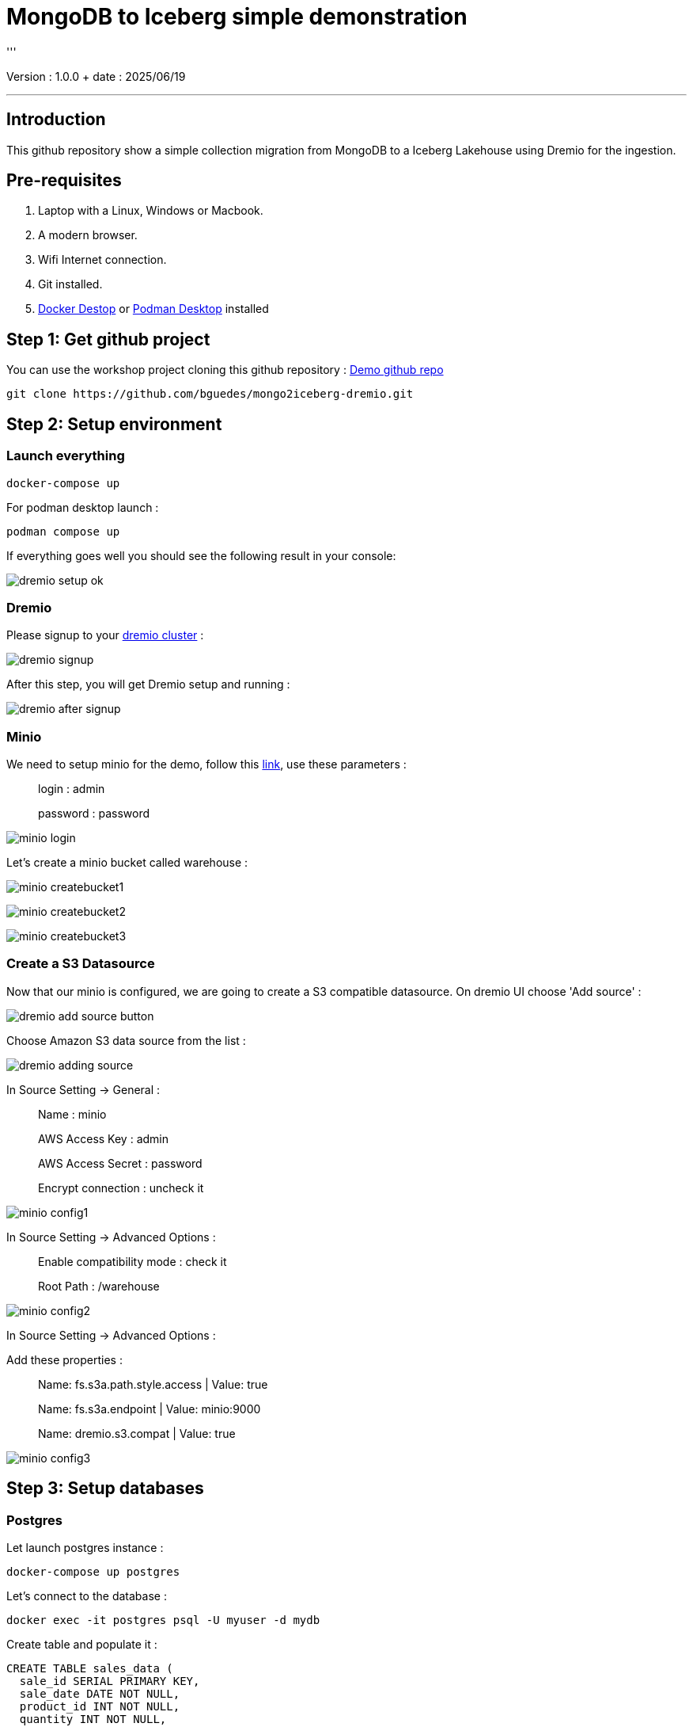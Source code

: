 = MongoDB to Iceberg simple demonstration
'''

Version : 1.0.0 + date : 2025/06/19 +

'''

== Introduction

This github repository show a simple collection migration from MongoDB to a Iceberg Lakehouse
using Dremio for the ingestion.

== Pre-requisites

. Laptop with a Linux, Windows or Macbook.
. A modern browser.
. Wifi Internet connection.
. Git installed.
. https://www.docker.com/products/docker-desktop/[Docker Destop] or https://podman-desktop.io/[Podman Desktop] installed

== Step 1: Get github project

{blank}

You can use the workshop project cloning this github repository : https://github.com/bguedes/mongo2iceberg-dremio.git[Demo github repo]

[,console]
----
git clone https://github.com/bguedes/mongo2iceberg-dremio.git
----

== Step 2: Setup environment


=== Launch everything

[,console]
----
docker-compose up
----

For podman desktop launch :
[,console]
----
podman compose up
----

If everything goes well you should see the following result in your console:

image::images/dremio-setup-ok.png[]

{blank}

=== Dremio

Please signup to your http://localhost:9047/signup[dremio cluster] :

image::images/dremio-signup.png[]

{blank}

After this step, you will get Dremio setup and running :

image::images/dremio-after-signup.png[]

=== Minio

{blank}

We need to setup minio for the demo, follow this http://localhost:9001/login[link], use these parameters :

____
login : admin
____
____
password : password
____

{blank}

image::images/minio-login.png[]

{blank}

Let's create a minio bucket called warehouse :

{blank}

image::images/minio-createbucket1.png[]

{blank}

image::images/minio-createbucket2.png[]

{blank}

image::images/minio-createbucket3.png[]

{blank}

=== Create a S3 Datasource

Now that our minio is configured, we are going to create a S3 compatible datasource.
On dremio UI choose 'Add source' :

image::images/dremio-add-source-button.png[]

Choose Amazon S3 data source from the list :

image::images/dremio-adding-source.png[]

In Source Setting -> General :

____
Name : minio
____
____
AWS Access Key : admin
____
____
AWS Access Secret : password
____
____
Encrypt connection : uncheck it
____

{blank}

image::images/minio-config1.png[]

In Source Setting -> Advanced Options :
____
Enable compatibility mode : check it
____
____
Root Path : /warehouse
____

{blank}

image::images/minio-config2.png[]

{blank}

In Source Setting -> Advanced Options :

Add these properties :

____
Name: fs.s3a.path.style.access | Value: true
____
____
Name: fs.s3a.endpoint | Value: minio:9000
____
____
Name: dremio.s3.compat | Value: true
____

{blank}

image::images/minio-config3.png[]

{blank}

== Step 3: Setup databases

=== Postgres

{blank}

Let launch postgres instance :

[,console]
----
docker-compose up postgres
----

{blank}

Let's connect to the database :

[,console]
----
docker exec -it postgres psql -U myuser -d mydb
----

{blank}

Create table and populate it :

[,sql]
----
CREATE TABLE sales_data (
  sale_id SERIAL PRIMARY KEY,
  sale_date DATE NOT NULL,
  product_id INT NOT NULL,
  quantity INT NOT NULL,
  total_amount NUMERIC(10, 2) NOT NULL);

INSERT INTO sales_data (sale_date, product_id, quantity, total_amount) VALUES
('2023-01-01', 101, 3, 450.00),
('2023-01-02', 102, 2, 300.00),
('2023-01-03', 103, 1, 150.00),
('2023-01-04', 104, 5, 750.00),
('2023-01-05', 105, 2, 200.00),
('2023-01-06', 106, 4, 400.00),
('2023-01-07', 107, 3, 350.00),
('2023-01-08', 108, 1, 180.00),
('2023-01-09', 109, 6, 900.00),
('2023-01-10', 110, 2, 220.00);
----

=== MongoDB

{blank}

Let launch mongodb instance :

[,console]
----
docker-compose up mongodb
----

{blank}

Let's connect to the database :

[,console]
----
docker exec -it mongodb mongosh -u root -p dremio --authenticationDatabase admin
----

{blank}

[,sql]
----
use productsDB;

db.createCollection("products");

db.products.insertMany([
    { RecordID: 1, ProductID: 101, Category: "Category A", weight: 100, color: "red", DateRecorded: "2023-01-01" },
    { RecordID: 2, ProductID: 102, Category: "Category B", weight: 150, color: "white", DateRecorded: "2023-01-02" },
    { RecordID: 3, ProductID: 103, Category: "Category C", weight: 200, color: "blue", DateRecorded: "2023-01-03" },
    { RecordID: 4, ProductID: 104, Category: "Category A", weight: 110, color: "magenta", DateRecorded: "2023-01-04" },
    { RecordID: 5, ProductID: 105, Category: "Category B", weight: 120, color: "red", DateRecorded: "2023-01-05" },
    { RecordID: 6, ProductID: 106, Category: "Category C", weight: 130, color: "yellow", DateRecorded: "2023-01-06" },
    { RecordID: 7, ProductID: 107, Category: "Category A", weight: 140, color: "white", DateRecorded: "2023-01-07" },
    { RecordID: 8, ProductID: 108, Category: "Category B", weight: 160, color: "brown", DateRecorded: "2023-01-08" },
    { RecordID: 9, ProductID: 109, Category: "Category C", weight: 170, color: "black", DateRecorded: "2023-01-09" },
    { RecordID: 10, ProductID: 110, Category: "Category A", weight: 180, color: "white", DateRecorded: "2023-01-10" }
]);
----
{blank}

Postgres data source setup :

____
Name: sales
____
____
Host: postgres
____
____
Port: 5432
____
____
Database Name : mydb
____
____
Username : myuser
____
____
Password : dremio
____


{blank}

image::images/postgres-setup.png[]

{blank}

Mongodb data source setup :

____
Name: products-catalog
____
____
Host: mongodb
____
____
Port: 27017
____
____
Username : root
____
____
Password : dremio
____
____
Authentication Database : admin
____

{blank}

image::images/mongodb-setup.png[]

{blank}

== Step 4: Data virtualisation

{blank}

image::images/create-space1.png[]

{blank}

image::images/create-space2.png[]

{blank}

image::images/dataviz1.png[]

{blank}

image::images/dataviz2.png[]

{blank}

image::images/dataviz3.png[]

{blank}

image::images/dataviz4.png[]

{blank}

image::images/dataviz5.png[]

{blank}

image::images/dataviz6.png[]

{blank}

image::images/dataviz7.png[]

{blank}

image::images/dataviz8.png[]

{blank}

image::images/dataviz9.png[]

{blank}

image::images/dataviz10.png[]

{blank}

{blank}

== Step 5: Manipulating Iceberg Table

{blank}

[,sql]
----
-- Dropping Iceber Table
drop table if exists minio.trips;

-- Creating Iceber Table
CREATE TABLE minio.trips (
	ts BIGINT,
	uuid VARCHAR,
	rider VARCHAR,
	driver VARCHAR,
	fare FLOAT,
	city VARCHAR
) PARTITION BY(city);

-- Populate the Iceberg Table
insert into minio.trips values(1695159649087, '863fee31-8ddc-43e9-9b2a-363401dca1fa', 'rider-A', 'driver-K', 40.10, 'san_francisco');
insert into minio.trips values(1695516137016, '214fee1f-0683-4eb9-8e04-e19afc9c6d2f', 'rider-F', 'driver-P', 24.50, 'sao_paulo');
insert into minio.trips values(1695115999911, 'f26ceba0-421b-40ab-8423-b061dc258f81', 'rider-J', 'driver-T', 32.10, 'paris');

-- Check the content
SELECT * from minio.trips;

-- Let's change the Partition by driver
ALTER TABLE minio.trips DROP PARTITION FIELD city;
ALTER TABLE minio.trips ADD PARTITION FIELD driver;

-- Insert new datas
insert into minio.trips values(1695159649087, '9eb8d6c2-08d0-4228-b126-13422159e07a', 'rider-C', 'driver-Q', 25.50, 'san_francisco');
insert into minio.trips values(1695516137016, 'e25750a8-30f1-48bb-9f47-0bff2a1f8bbc', 'rider-G', 'driver-V', 10.50, 'sao_paulo');
insert into minio.trips values(1695115999911, 'bb198f24-90f2-4b8a-8694-f0a58507e3f1', 'rider-H', 'driver-M', 24.30, 'paris');

-- Check the content
SELECT * from minio.trips;

select * from TABLE(table_history('minio.trips' ))
order by 1 desc;

select * from minio.trips at timestamp '2024-06-26 22:19:53.729';

-- Adding a column
ALTER TABLE minio.trips ADD COLUMNS (currency VARCHAR);

-- Insert new datas with currency values
insert into minio.trips values(1695159649087, '491eb0eb-93f6-4f58-94e2-151d94459a57', 'rider-D', 'driver-F', 15.50, 'paris', 'EUR');
insert into minio.trips values(1695516137016, '0be814c3-9e6e-40bb-bdb9-cc2da6a86bdb', 'rider-E', 'driver-G', 20.50, 'paris' , 'EUR');

-- Dropping currency column
ALTER TABLE minio.trips DROP COLUMN currency;
----

{blank}

[,sql]
----
SELECT * FROM mongodb.dashboardDB.dashboardData;

drop table nessie.sales_data;

CREATE TABLE nessie.sales_data AS SELECT * FROM mongodb.dashboardDB.dashboardData;

SELECT COALESCE(MAX(RecordID), 0) FROM mongodb.dashboardDB.dashboardData;

ALTER TABLE nessie.sales_data ADD COLUMNS (more BOOLEAN);

INSERT INTO nessie.sales_data
SELECT *
FROM mongodb.dashboardDB.dashboardData
WHERE RecordID >= (SELECT COALESCE(MAX(RecordID), 0) FROM mongodb.dashboardDB.dashboardData);

select * from nessie."sales_data" AT BRANCH "main";
----



[,javascript]
----
db.dashboardData.insertMany([{ RecordID: 20,
Category: ["Category A", "Category B", "Category C"],
Value: {
firstname: "Bruno",
lastname: "Guedes"
},
DateRecorded: "2023-01-01" }]);


db.dashboardData.insertMany([{ RecordID: 10,
Category: ["Category A", "Category B", "Category C"],
Value: {
firstname: "Bruno",
lastname: "Guedes"
},
DateRecorded: "2023-01-01" }]);

db.dashboardData.insertMany([{
...     { RecordID: 30, Category: "Category B", Value: 150, DateRecorded: "2023-01-02" },
...     { RecordID: 31, Category: "Category C", Value: 200, DateRecorded: "2023-01-03" },
...     { RecordID: 32, Category: "Category A", Value: 110, DateRecorded: "2023-01-04" },
...     { RecordID: 33, Category: "Category B", Value: 120, DateRecorded: "2023-01-05" },
}]);


db.dashboardData.insertMany([{ RecordID: 60,
Category: ["Category A", "Category B", "Category C"],
Value: {
firstname: "Bruno",
lastname: "Guedes"
},
more: true,
DateRecorded: "2023-01-01" }]);
----

